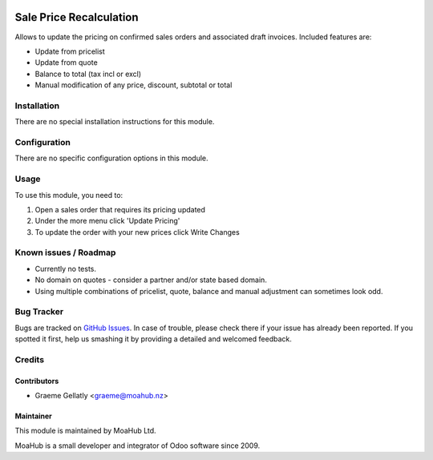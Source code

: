 .. image:: https://img.shields.io/badge/licence-AGPL--3-blue.svg
   :target: http://www.gnu.org/licenses/agpl-3.0-standalone.html
   :alt: License: AGPL-3

========================
Sale Price Recalculation
========================

Allows to update the pricing on confirmed sales orders and associated
draft invoices.  Included features are:

* Update from pricelist
* Update from quote
* Balance to total (tax incl or excl)
* Manual modification of any price, discount, subtotal or total


Installation
============

There are no special installation instructions for this module.

Configuration
=============

There are no specific configuration options in this module.

Usage
=====

To use this module, you need to:

#. Open a sales order that requires its pricing updated
#. Under the more menu click 'Update Pricing'
#. To update the order with your new prices click Write Changes

Known issues / Roadmap
======================

* Currently no tests.
* No domain on quotes - consider a partner and/or state based domain.
* Using multiple combinations of pricelist, quote, balance and manual adjustment can sometimes look odd.

Bug Tracker
===========

Bugs are tracked on `GitHub Issues
<https://github.com/odoonz/sale/issues>`_. In case of trouble, please
check there if your issue has already been reported. If you spotted it first,
help us smashing it by providing a detailed and welcomed feedback.

Credits
=======

Contributors
------------

* Graeme Gellatly <graeme@moahub.nz>

Maintainer
----------

This module is maintained by MoaHub Ltd.

MoaHub is a small developer and integrator of Odoo software since 2009.
